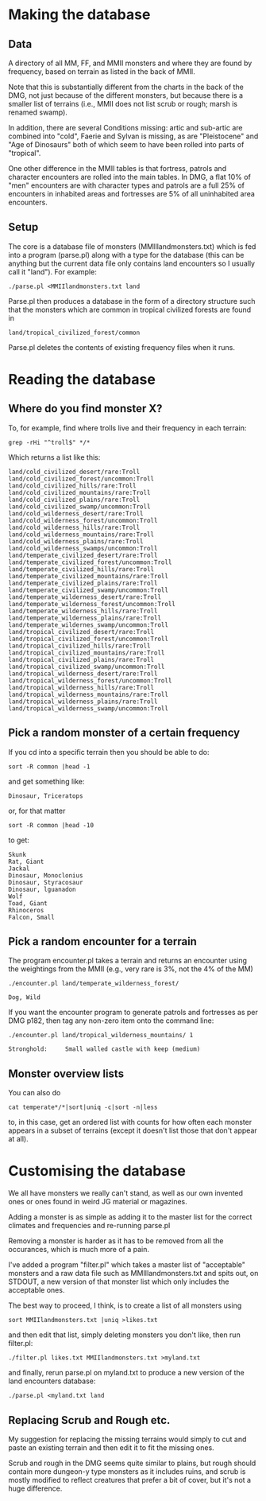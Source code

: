 * Making the database
** Data
  A directory of all MM, FF, and MMII monsters and where they are found
  by frequency, based on terrain as listed in the back of MMII.

  Note that this is substantially different from the charts in the
  back of the DMG, not just because of the different monsters, but
  because there is a smaller list of terrains (i.e., MMII does not
  list scrub or rough; marsh is renamed swamp).

  In addition, there are several Conditions missing: artic and
  sub-artic are combined into "cold", Faerie and Sylvan is missing, as
  are "Pleistocene" and "Age of Dinosaurs" both of which seem to have
  been rolled into parts of "tropical".

  One other difference in the MMII tables is that fortress, patrols
  and character encounters are rolled into the main tables. In DMG, a
  flat 10% of "men" encounters are with character types and patrols
  are a full 25% of encounters in inhabited areas and fortresses are
  5% of all uninhabited area encounters.

** Setup
  The core is a database file of monsters (MMIIlandmonsters.txt) which is
  fed into a program (parse.pl) along with a type for the database (this
  can be anything but the current data file only contains land
  encounters so I usually call it "land"). For example:

  #+BEGIN_EXAMPLE
  ./parse.pl <MMIIlandmonsters.txt land
  #+END_EXAMPLE

  Parse.pl then produces a database in the form of a directory structure
  such that the monsters which are common in tropical civilized forests
  are found in

  #+BEGIN_EXAMPLE
  land/tropical_civilized_forest/common
  #+END_EXAMPLE

  Parse.pl deletes the contents of existing frequency files when it runs.

* Reading the database
** Where do you find monster X?
  To, for example, find where trolls live and their
  frequency in each terrain:

  #+BEGIN_EXAMPLE
  grep -rHi "^troll$" */*
  #+END_EXAMPLE

  Which returns a list like this:

  #+BEGIN_EXAMPLE
land/cold_civilized_desert/rare:Troll
land/cold_civilized_forest/uncommon:Troll
land/cold_civilized_hills/rare:Troll
land/cold_civilized_mountains/rare:Troll
land/cold_civilized_plains/rare:Troll
land/cold_civilized_swamp/uncommon:Troll
land/cold_wilderness_desert/rare:Troll
land/cold_wilderness_forest/uncommon:Troll
land/cold_wilderness_hills/rare:Troll
land/cold_wilderness_mountains/rare:Troll
land/cold_wilderness_plains/rare:Troll
land/cold_wilderness_swamps/uncommon:Troll
land/temperate_civilized_desert/rare:Troll
land/temperate_civilized_forest/uncommon:Troll
land/temperate_civilized_hills/rare:Troll
land/temperate_civilized_mountains/rare:Troll
land/temperate_civilized_plains/rare:Troll
land/temperate_civilized_swamp/uncommon:Troll
land/temperate_wilderness_desert/rare:Troll
land/temperate_wilderness_forest/uncommon:Troll
land/temperate_wilderness_hills/rare:Troll
land/temperate_wilderness_plains/rare:Troll
land/temperate_wildernes_swamp/uncommon:Troll
land/tropical_civilized_desert/rare:Troll
land/tropical_civilized_forest/uncommon:Troll
land/tropical_civilized_hills/rare:Troll
land/tropical_civilized_mountains/rare:Troll
land/tropical_civilized_plains/rare:Troll
land/tropical_civilized_swamp/uncommon:Troll
land/tropical_wilderness_desert/rare:Troll
land/tropical_wilderness_forest/uncommon:Troll
land/tropical_wilderness_hills/rare:Troll
land/tropical_wilderness_mountains/rare:Troll
land/tropical_wilderness_plains/rare:Troll
land/tropical_wilderness_swamp/uncommon:Troll
  #+END_EXAMPLE

** Pick a random monster of a certain frequency
   If you cd into a specific terrain then you should be able to do:

   #+BEGIN_EXAMPLE
   sort -R common |head -1
   #+END_EXAMPLE

   and get something like:

   #+BEGIN_EXAMPLE
   Dinosaur, Triceratops
   #+END_EXAMPLE

   or, for that matter
  
   #+BEGIN_EXAMPLE
   sort -R common |head -10
   #+END_EXAMPLE

   to get:

   #+BEGIN_EXAMPLE
   Skunk
   Rat, Giant
   Jackal
   Dinosaur, Monoclonius
   Dinosaur, Styracosaur
   Dinosaur, lguanadon
   Wolf
   Toad, Giant
   Rhinoceros
   Falcon, Small
   #+END_EXAMPLE

** Pick a random encounter for a terrain
   The program encounter.pl takes a terrain and returns an encounter
   using the weightings from the MMII (e.g., very rare is 3%, not the
   4% of the MM)
   #+BEGIN_EXAMPLE
   ./encounter.pl land/temperate_wilderness_forest/

   Dog, Wild
   #+END_EXAMPLE

   If you want the encounter program to generate patrols and
   fortresses as per DMG p182, then tag any non-zero item onto the
   command line:

   #+BEGIN_EXAMPLE
   ./encounter.pl land/tropical_wilderness_mountains/ 1

   Stronghold:     Small walled castle with keep (medium)
   #+END_EXAMPLE
     
** Monster overview lists
   You can also do 

   #+BEGIN_EXAMPLE
   cat temperate*/*|sort|uniq -c|sort -n|less
   #+END_EXAMPLE

   to, in this case, get an ordered list with counts for how often
   each monster appears in a subset of terrains (except it doesn't
   list those that don't appear at all).

* Customising the database
  We all have monsters we really can't stand, as well as our own
  invented ones or ones found in weird JG material or magazines.

  Adding a monster is as simple as adding it to the master list for
  the correct climates and frequencies and re-running parse.pl

  Removing a monster is harder as it has to be removed from all the
  occurances, which is much more of a pain.

  I've added a program "filter.pl" which takes a master list of
  "acceptable" monsters and a raw data file such as
  MMIIlandmonsters.txt and spits out, on STDOUT, a new version of that
  monster list which only includes the acceptable ones.

  The best way to proceed, I think, is to create a list of all
  monsters using 

  #+BEGIN_EXAMPLE
  sort MMIIlandmonsters.txt |uniq >likes.txt
  #+END_EXAMPLE

  and then edit that list, simply deleting monsters you don't like,
  then run filter.pl:

  #+BEGIN_EXAMPLE
  ./filter.pl likes.txt MMIIlandmonsters.txt >myland.txt 
  #+END_EXAMPLE

  and finally, rerun parse.pl on myland.txt to produce a new version
  of the land encounters database:

  #+BEGIN_EXAMPLE
  ./parse.pl <myland.txt land
  #+END_EXAMPLE

** Replacing Scrub and Rough etc.
   My suggestion for replacing the missing terrains would simply to
   cut and paste an existing terrain and then edit it to fit the
   missing ones.

   Scrub and rough in the DMG seems quite similar to plains, but rough
   should contain more dungeon-y type monsters as it includes ruins,
   and scrub is mostly modified to reflect creatures that prefer a bit
   of cover, but it's not a huge difference.
